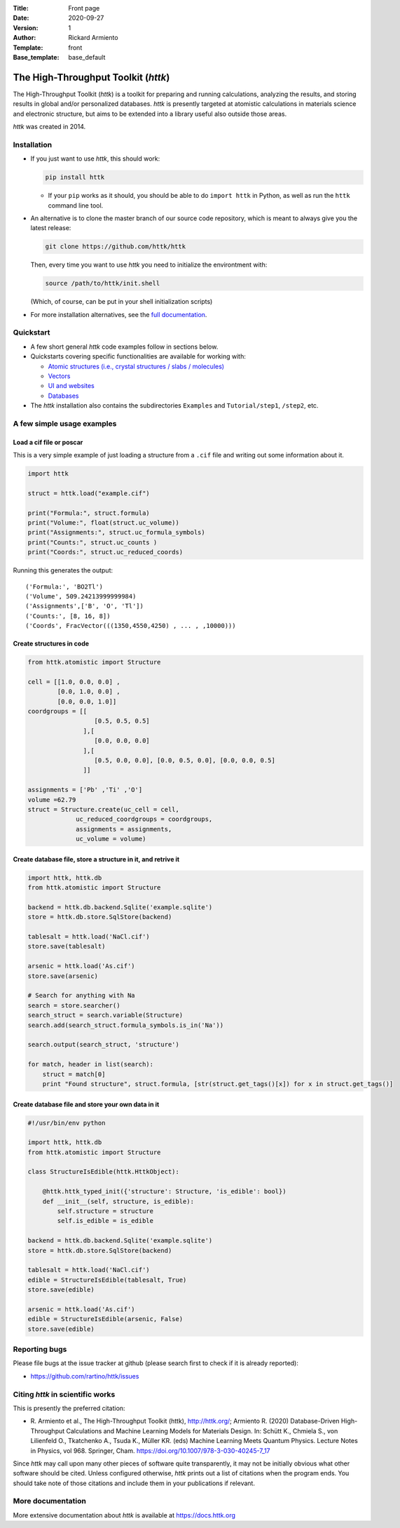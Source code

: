 :Title: Front page
:Date: 2020-09-27
:Version: 1
:Author: Rickard Armiento
:Template: front
:Base_template: base_default

====================================
The High-Throughput Toolkit (*httk*)
====================================

The High-Throughput Toolkit (*httk*) is a toolkit for preparing and running calculations, analyzing the results, and storing results in global and/or personalized databases. *httk* is presently targeted at atomistic calculations in materials science and electronic structure, but aims to be extended into a library useful also outside those areas.

*httk* was created in 2014.

..
  It is a design guideline of *httk* that its central functionality is implemented in pure Python without external dependencies. However, it does support a number of integrations with other libraries.

  *httk* contains a number of subcomponents written in pure Python that may be useful in other contexts:

  - A general workflow manager that allows running sophisticated ensemble jobs on supercomputers over thousands of CPU cores, just as well as executing multi-stage operations on your own computer.

  - A strong object relational mapper that allow storing general Python objects in an sql database and do queries on them.

  - A deterministic arbitrary precision numerical library with arrays.

  - A UI library based on html and templates that allows using the same Python code for websites and user interfaces.

Installation
------------

* If you just want to use *httk*, this should work:

  .. code:: bash

     pip install httk

  - If your ``pip`` works as it should, you should be able to do ``import httk`` in Python, as well as run the ``httk`` command line tool.

  ..

* An alternative is to clone the master branch of our source code repository, which is meant to always give you the latest release:

  .. code:: bash

       git clone https://github.com/httk/httk

  Then, every time you want to use *httk* you need to initialize the environtment with:

  .. code:: bash

       source /path/to/httk/init.shell

  (Which, of course, can be put in your shell initialization scripts)

* For more installation alternatives, see the `full documentation <https://docs.httk.org/en/latest/>`__.

Quickstart
----------

* A few short general *httk* code examples follow in sections below.

* Quickstarts covering specific functionalities are available for working with:

  - `Atomic structures (i.e., crystal structures / slabs / molecules) <quickstart-structures.html>`__
  - `Vectors <quickstart-vectors.html>`__
  - `UI and websites <quickstart-httkweb.html>`__
  - `Databases <quickstart-databases.html>`__

* The *httk* installation also contains the subdirectories ``Examples`` and ``Tutorial/step1``, ``/step2``, etc.

A few simple usage examples
---------------------------

Load a cif file or poscar
+++++++++++++++++++++++++

This is a very simple example of just loading a structure from a ``.cif`` file and writing out some information about it.

.. code:: python

  import httk

  struct = httk.load("example.cif")

  print("Formula:", struct.formula)
  print("Volume:", float(struct.uc_volume))
  print("Assignments:", struct.uc_formula_symbols)
  print("Counts:", struct.uc_counts )
  print("Coords:", struct.uc_reduced_coords)

Running this generates the output::

  ('Formula:', 'BO2Tl')
  ('Volume', 509.24213999999984)
  ('Assignments',['B', 'O', 'Tl'])
  ('Counts:', [8, 16, 8])
  ('Coords', FracVector(((1350,4550,4250) , ... , ,10000)))

..

Create structures in code
+++++++++++++++++++++++++

.. code:: python

  from httk.atomistic import Structure

  cell = [[1.0, 0.0, 0.0] ,
          [0.0, 1.0, 0.0] ,
          [0.0, 0.0, 1.0]]
  coordgroups = [[
                    [0.5, 0.5, 0.5]
                 ],[
                    [0.0, 0.0, 0.0]
                 ],[
                    [0.5, 0.0, 0.0], [0.0, 0.5, 0.0], [0.0, 0.0, 0.5]
                 ]]

  assignments = ['Pb' ,'Ti' ,'O']
  volume =62.79
  struct = Structure.create(uc_cell = cell,
               uc_reduced_coordgroups = coordgroups,
               assignments = assignments,
               uc_volume = volume)


Create database file, store a structure in it, and retrive it
+++++++++++++++++++++++++++++++++++++++++++++++++++++++++++++

.. code:: python

  import httk, httk.db
  from httk.atomistic import Structure

  backend = httk.db.backend.Sqlite('example.sqlite')
  store = httk.db.store.SqlStore(backend)

  tablesalt = httk.load('NaCl.cif')
  store.save(tablesalt)

  arsenic = httk.load('As.cif')
  store.save(arsenic)

  # Search for anything with Na
  search = store.searcher()
  search_struct = search.variable(Structure)
  search.add(search_struct.formula_symbols.is_in('Na'))

  search.output(search_struct, 'structure')

  for match, header in list(search):
      struct = match[0]
      print "Found structure", struct.formula, [str(struct.get_tags()[x]) for x in struct.get_tags()]



Create database file and store your own data in it
++++++++++++++++++++++++++++++++++++++++++++++++++
.. code:: python

  #!/usr/bin/env python

  import httk, httk.db
  from httk.atomistic import Structure

  class StructureIsEdible(httk.HttkObject):

      @httk.httk_typed_init({'structure': Structure, 'is_edible': bool})
      def __init__(self, structure, is_edible):
	  self.structure = structure
	  self.is_edible = is_edible

  backend = httk.db.backend.Sqlite('example.sqlite')
  store = httk.db.store.SqlStore(backend)

  tablesalt = httk.load('NaCl.cif')
  edible = StructureIsEdible(tablesalt, True)
  store.save(edible)

  arsenic = httk.load('As.cif')
  edible = StructureIsEdible(arsenic, False)
  store.save(edible)


Reporting bugs
--------------

Please file bugs at the issue tracker at github (please search first to check if it is already reported):

* https://github.com/rartino/httk/issues

Citing *httk* in scientific works
---------------------------------

This is presently the preferred citation:

- \R. Armiento et al., The High-Throughput Toolkit (httk), http://httk.org/; Armiento R. (2020) Database-Driven High-Throughput Calculations and Machine Learning Models for Materials Design. In: Schütt K., Chmiela S., von Lilienfeld O., Tkatchenko A., Tsuda K., Müller KR. (eds) Machine Learning Meets Quantum Physics. Lecture Notes in Physics, vol 968. Springer, Cham. https://doi.org/10.1007/978-3-030-40245-7_17

Since *httk* may call upon many other pieces of software quite
transparently, it may not be initially obvious what other software
should be cited. Unless configured otherwise, *httk* prints out a list
of citations when the program ends. You should take note of those
citations and include them in your publications if relevant.

More documentation
------------------

More extensive documentation about *httk* is available at https://docs.httk.org

